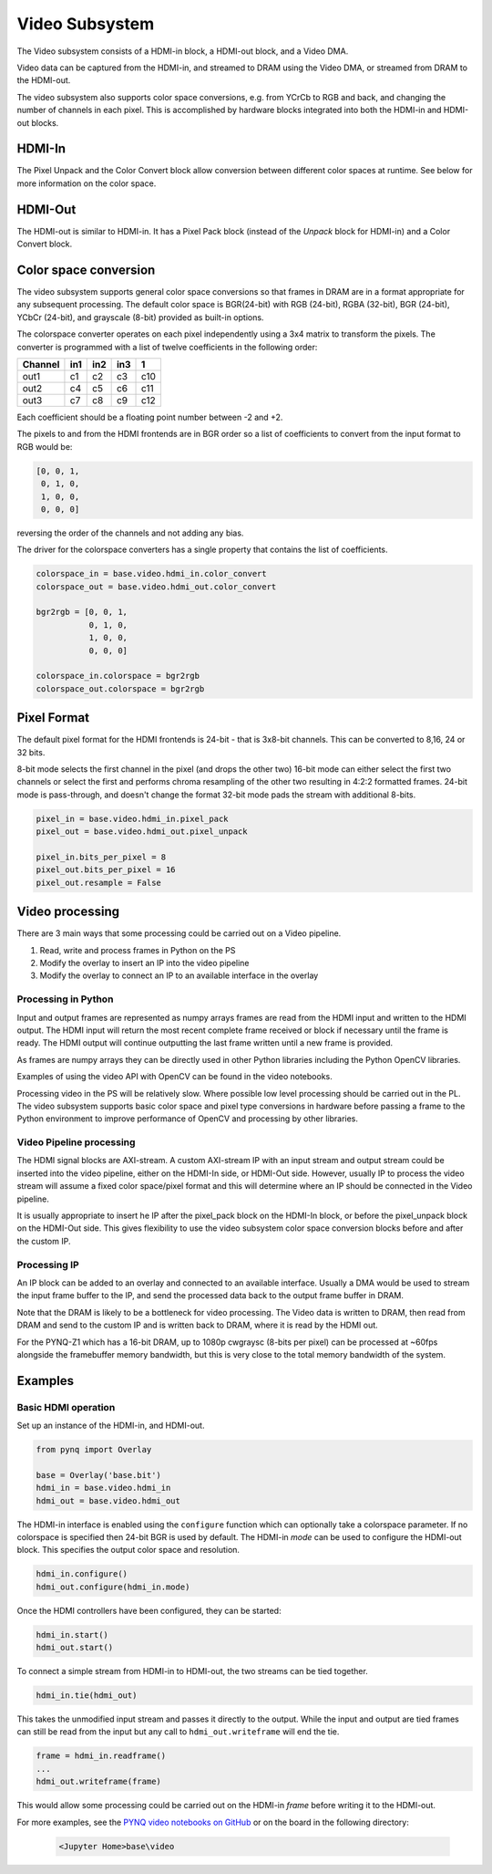 
Video Subsystem
============================

The Video subsystem consists of a HDMI-in block, a HDMI-out block, and a Video DMA.
   
.. image:: ../../images/video_subsystem.png
   :align: center
   
Video data can be captured from the HDMI-in, and streamed to DRAM using the Video DMA, or streamed from DRAM to the HDMI-out.

The video subsystem also supports color space conversions, e.g. from YCrCb to RGB and back, and changing the number of channels in each pixel. This is accomplished by hardware blocks integrated into both the HDMI-in and HDMI-out blocks. 

HDMI-In
------------
   
.. image:: ../../images/hdmi_in_subsystem.png
   :align: center

The Pixel Unpack and the Color Convert block allow conversion between different color spaces at runtime. See below for more information on the color space. 


HDMI-Out
--------------
   
.. image:: ../../images/hdmi_out_subsystem.png
   :align: center

The HDMI-out is similar to HDMI-in. It has a Pixel Pack block (instead of the *Unpack* block for HDMI-in) and a Color Convert block. 

Color space conversion
---------------------------

The video subsystem supports general color space conversions so that frames in DRAM are in a format appropriate for any subsequent processing. The default color space is BGR(24-bit) with RGB (24-bit), RGBA (32-bit), BGR (24-bit), YCbCr (24-bit), and grayscale (8-bit) provided as built-in options.

The colorspace converter operates on each pixel independently using a 3x4 matrix to transform the pixels. The converter is programmed with a list of twelve coefficients in the following order:

======= === === === ===
Channel in1 in2 in3  1 
======= === === === ===
out1    c1  c2  c3  c10
out2    c4  c5  c6  c11
out3    c7  c8  c9  c12
======= === === === ===

Each coefficient should be a floating point number between -2 and +2.

The pixels to and from the HDMI frontends are in BGR order so a list of coefficients to convert from the input format to RGB would be:


.. code-block:: Python

    [0, 0, 1,
     0, 1, 0,
     1, 0, 0,
     0, 0, 0]


reversing the order of the channels and not adding any bias.
 
The driver for the colorspace converters has a single property that contains the list of coefficients.

.. code-block:: Python

    colorspace_in = base.video.hdmi_in.color_convert
    colorspace_out = base.video.hdmi_out.color_convert

    bgr2rgb = [0, 0, 1,
               0, 1, 0, 
               1, 0, 0,
               0, 0, 0]

    colorspace_in.colorspace = bgr2rgb
    colorspace_out.colorspace = bgr2rgb


Pixel Format
----------------
The default pixel format for the HDMI frontends is 24-bit - that is 3x8-bit channels. This can be converted to 8,16, 24 or 32 bits. 

8-bit mode selects the first channel in the pixel (and drops the other two)
16-bit mode can either select the first two channels or select the first and performs chroma resampling of the other two resulting in 4:2:2 formatted frames.
24-bit mode is pass-through, and doesn't change the format
32-bit mode pads the stream with additional 8-bits.

.. code-block:: Python

    pixel_in = base.video.hdmi_in.pixel_pack
    pixel_out = base.video.hdmi_out.pixel_unpack

    pixel_in.bits_per_pixel = 8
    pixel_out.bits_per_pixel = 16
    pixel_out.resample = False


Video processing
-----------------

There are 3 main ways that some processing could be carried out on a Video pipeline. 

1. Read, write and process frames in Python on the PS
2. Modify the overlay to insert an IP into the video pipeline
3. Modify the overlay to connect an IP to an available interface in the overlay

Processing in Python
^^^^^^^^^^^^^^^^^^^^^^^^

Input and output frames are represented as numpy arrays frames are read from the HDMI input and written to the HDMI output. The HDMI input will return the most recent complete frame received or block if necessary until the frame is ready. The HDMI output will continue outputting the last frame written until a new frame is provided.

As frames are numpy arrays they can be directly used in other Python libraries including the Python OpenCV libraries. 

Examples of using the video API with OpenCV can be found in the video notebooks.

Processing video in the PS will be relatively slow. Where possible low level processing should be carried out in the PL. The video subsystem supports basic color space and pixel type conversions in hardware before passing a frame to the Python environment to improve performance of OpenCV and processing by other libraries. 

Video Pipeline processing
^^^^^^^^^^^^^^^^^^^^^^^^^^^

The HDMI signal blocks are AXI-stream. A custom AXI-stream IP with an input stream and output stream could be inserted into the video pipeline, either on the HDMI-In side, or HDMI-Out side. However, usually IP to process the video stream will assume a fixed color space/pixel format and this will determine where an IP should be connected in the Video pipeline. 

It is usually appropriate to insert he IP after the pixel_pack block on the HDMI-In block, or before the pixel_unpack block on the HDMI-Out side. This gives flexibility to use the video subsystem color space conversion blocks before and after the custom IP. 

Processing IP
^^^^^^^^^^^^^^^^^^^^^^^^^^^

An IP block can be added to an overlay and connected to an available interface. Usually a DMA would be used to stream the input frame buffer to the IP, and send the processed data back to the output frame buffer in DRAM. 

Note that the DRAM is likely to be a bottleneck for video processing. The Video data is written to DRAM, then read from DRAM and send to the custom IP and is written back to DRAM, where it is read by the HDMI out. 

For the PYNQ-Z1 which has a 16-bit DRAM, up to 1080p cwgraysc (8-bits per pixel) can be processed at ~60fps alongside the framebuffer memory bandwidth, but this is very close to the total memory bandwidth of the system. 

Examples
------------------

Basic HDMI operation
^^^^^^^^^^^^^^^^^^^^^^^^

Set up an instance of the HDMI-in, and HDMI-out. 

.. code-block:: Python

    from pynq import Overlay

    base = Overlay('base.bit')
    hdmi_in = base.video.hdmi_in
    hdmi_out = base.video.hdmi_out

The HDMI-in interface is enabled using the ``configure`` function which can optionally take a colorspace parameter. If no colorspace is specified then 24-bit BGR is used by default. The HDMI-in *mode* can be used to configure the HDMI-out block. This specifies the output color space and resolution. 

.. code-block:: Python

    hdmi_in.configure()
    hdmi_out.configure(hdmi_in.mode)
    
Once the HDMI controllers have been configured, they can be started:

.. code-block:: Python

    hdmi_in.start()
    hdmi_out.start()

To connect a simple stream from HDMI-in to HDMI-out, the two streams can be tied together.  

.. code-block:: Python

    hdmi_in.tie(hdmi_out)

This takes the unmodified input stream and passes it directly to the output. While the input and output are tied frames can still be read from the input but any call to ``hdmi_out.writeframe`` will end the tie.

.. code-block:: Python

    frame = hdmi_in.readframe()
    ...
    hdmi_out.writeframe(frame)
    
This would allow some processing could be carried out on the HDMI-in *frame* before writing it to the HDMI-out.


For more examples, see the `PYNQ video notebooks on GitHub <https://github.com/Xilinx/PYNQ/tree/image_v1.5/boards/Pynq-Z1/base/notebooks/video>`_ or on the board in the following directory:

   .. code-block:: console

      <Jupyter Home>base\video